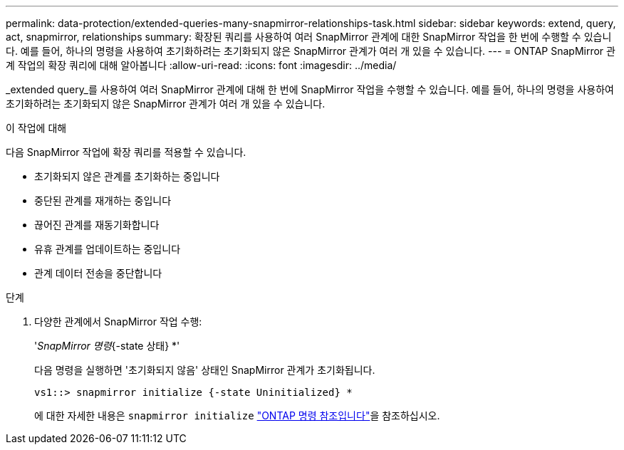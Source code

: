 ---
permalink: data-protection/extended-queries-many-snapmirror-relationships-task.html 
sidebar: sidebar 
keywords: extend, query, act, snapmirror, relationships 
summary: 확장된 쿼리를 사용하여 여러 SnapMirror 관계에 대한 SnapMirror 작업을 한 번에 수행할 수 있습니다. 예를 들어, 하나의 명령을 사용하여 초기화하려는 초기화되지 않은 SnapMirror 관계가 여러 개 있을 수 있습니다. 
---
= ONTAP SnapMirror 관계 작업의 확장 쿼리에 대해 알아봅니다
:allow-uri-read: 
:icons: font
:imagesdir: ../media/


[role="lead"]
_extended query_를 사용하여 여러 SnapMirror 관계에 대해 한 번에 SnapMirror 작업을 수행할 수 있습니다. 예를 들어, 하나의 명령을 사용하여 초기화하려는 초기화되지 않은 SnapMirror 관계가 여러 개 있을 수 있습니다.

.이 작업에 대해
다음 SnapMirror 작업에 확장 쿼리를 적용할 수 있습니다.

* 초기화되지 않은 관계를 초기화하는 중입니다
* 중단된 관계를 재개하는 중입니다
* 끊어진 관계를 재동기화합니다
* 유휴 관계를 업데이트하는 중입니다
* 관계 데이터 전송을 중단합니다


.단계
. 다양한 관계에서 SnapMirror 작업 수행:
+
'_SnapMirror 명령_{-state 상태} *'

+
다음 명령을 실행하면 '초기화되지 않음' 상태인 SnapMirror 관계가 초기화됩니다.

+
[listing]
----
vs1::> snapmirror initialize {-state Uninitialized} *
----
+
에 대한 자세한 내용은 `snapmirror initialize` link:https://docs.netapp.com/us-en/ontap-cli/snapmirror-initialize.html["ONTAP 명령 참조입니다"^]을 참조하십시오.



